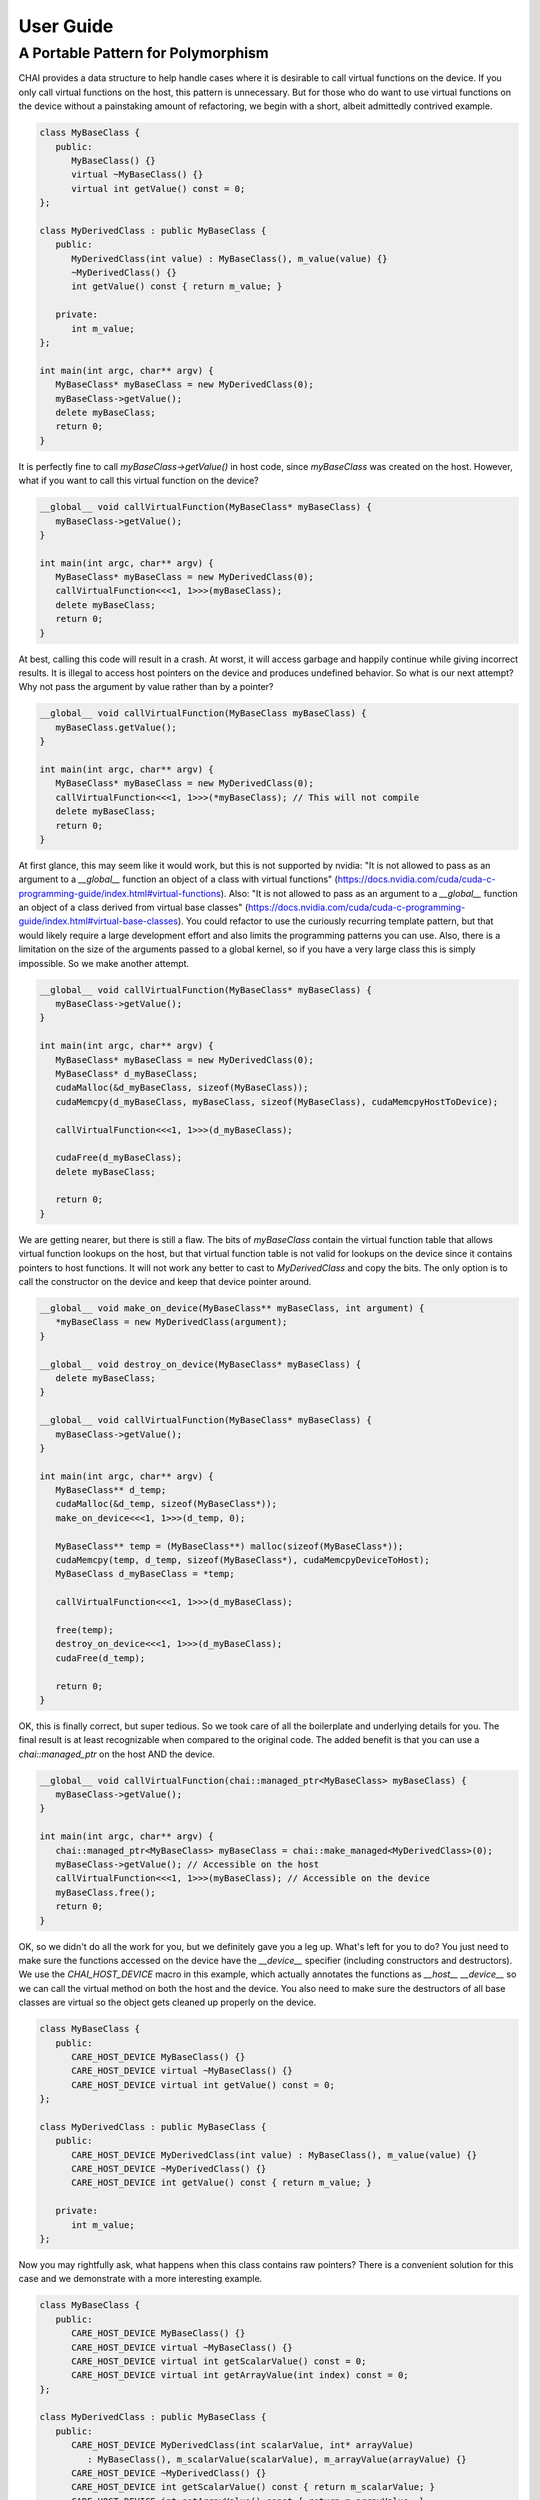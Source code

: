 ..
    # Copyright (c) 2016-24, Lawrence Livermore National Security, LLC and CHAI
    # project contributors. See the CHAI LICENSE file for details.
    #
    # SPDX-License-Identifier: BSD-3-Clause

.. _user_guide:

**********
User Guide
**********

-----------------------------------
A Portable Pattern for Polymorphism
-----------------------------------

CHAI provides a data structure to help handle cases where it is desirable to call virtual functions on the device. If you only call virtual functions on the host, this pattern is unnecessary. But for those who do want to use virtual functions on the device without a painstaking amount of refactoring, we begin with a short, albeit admittedly contrived example.

.. code-block:: cpp

   class MyBaseClass {
      public:
         MyBaseClass() {}
         virtual ~MyBaseClass() {}
         virtual int getValue() const = 0;
   };

   class MyDerivedClass : public MyBaseClass {
      public:
         MyDerivedClass(int value) : MyBaseClass(), m_value(value) {}
         ~MyDerivedClass() {}
         int getValue() const { return m_value; }

      private:
         int m_value;
   };

   int main(int argc, char** argv) {
      MyBaseClass* myBaseClass = new MyDerivedClass(0);
      myBaseClass->getValue();
      delete myBaseClass;
      return 0;
   }

It is perfectly fine to call `myBaseClass->getValue()` in host code, since `myBaseClass` was created on the host. However, what if you want to call this virtual function on the device?

.. code-block:: cpp

   __global__ void callVirtualFunction(MyBaseClass* myBaseClass) {
      myBaseClass->getValue();
   }

   int main(int argc, char** argv) {
      MyBaseClass* myBaseClass = new MyDerivedClass(0);
      callVirtualFunction<<<1, 1>>>(myBaseClass);
      delete myBaseClass;
      return 0;
   }

At best, calling this code will result in a crash. At worst, it will access garbage and happily continue while giving incorrect results. It is illegal to access host pointers on the device and produces undefined behavior. So what is our next attempt? Why not pass the argument by value rather than by a pointer?

.. code-block:: cpp

   __global__ void callVirtualFunction(MyBaseClass myBaseClass) {
      myBaseClass.getValue();
   }

   int main(int argc, char** argv) {
      MyBaseClass* myBaseClass = new MyDerivedClass(0);
      callVirtualFunction<<<1, 1>>>(*myBaseClass); // This will not compile
      delete myBaseClass;
      return 0;
   }

At first glance, this may seem like it would work, but this is not supported by nvidia: "It is not allowed to pass as an argument to a `__global__` function an object of a class with virtual functions" (https://docs.nvidia.com/cuda/cuda-c-programming-guide/index.html#virtual-functions). Also: "It is not allowed to pass as an argument to a `__global__` function an object of a class derived from virtual base classes" (https://docs.nvidia.com/cuda/cuda-c-programming-guide/index.html#virtual-base-classes). You could refactor to use the curiously recurring template pattern, but that would likely require a large development effort and also limits the programming patterns you can use. Also, there is a limitation on the size of the arguments passed to a global kernel, so if you have a very large class this is simply impossible. So we make another attempt.

.. code-block:: cpp

   __global__ void callVirtualFunction(MyBaseClass* myBaseClass) {
      myBaseClass->getValue();
   }

   int main(int argc, char** argv) {
      MyBaseClass* myBaseClass = new MyDerivedClass(0);
      MyBaseClass* d_myBaseClass;
      cudaMalloc(&d_myBaseClass, sizeof(MyBaseClass));
      cudaMemcpy(d_myBaseClass, myBaseClass, sizeof(MyBaseClass), cudaMemcpyHostToDevice);

      callVirtualFunction<<<1, 1>>>(d_myBaseClass);

      cudaFree(d_myBaseClass);
      delete myBaseClass;

      return 0;
   }

We are getting nearer, but there is still a flaw. The bits of `myBaseClass` contain the virtual function table that allows virtual function lookups on the host, but that virtual function table is not valid for lookups on the device since it contains pointers to host functions. It will not work any better to cast to `MyDerivedClass` and copy the bits. The only option is to call the constructor on the device and keep that device pointer around.

.. code-block:: cpp

   __global__ void make_on_device(MyBaseClass** myBaseClass, int argument) {
      *myBaseClass = new MyDerivedClass(argument);
   }

   __global__ void destroy_on_device(MyBaseClass* myBaseClass) {
      delete myBaseClass;
   }

   __global__ void callVirtualFunction(MyBaseClass* myBaseClass) {
      myBaseClass->getValue();
   }

   int main(int argc, char** argv) {
      MyBaseClass** d_temp;
      cudaMalloc(&d_temp, sizeof(MyBaseClass*));
      make_on_device<<<1, 1>>>(d_temp, 0);

      MyBaseClass** temp = (MyBaseClass**) malloc(sizeof(MyBaseClass*));
      cudaMemcpy(temp, d_temp, sizeof(MyBaseClass*), cudaMemcpyDeviceToHost);
      MyBaseClass d_myBaseClass = *temp;

      callVirtualFunction<<<1, 1>>>(d_myBaseClass);

      free(temp);
      destroy_on_device<<<1, 1>>>(d_myBaseClass);
      cudaFree(d_temp);

      return 0;
   }

OK, this is finally correct, but super tedious. So we took care of all the boilerplate and underlying details for you. The final result is at least recognizable when compared to the original code. The added benefit is that you can use a `chai::managed_ptr` on the host AND the device.

.. code-block:: cpp

   __global__ void callVirtualFunction(chai::managed_ptr<MyBaseClass> myBaseClass) {
      myBaseClass->getValue();
   }

   int main(int argc, char** argv) {
      chai::managed_ptr<MyBaseClass> myBaseClass = chai::make_managed<MyDerivedClass>(0);
      myBaseClass->getValue(); // Accessible on the host
      callVirtualFunction<<<1, 1>>>(myBaseClass); // Accessible on the device
      myBaseClass.free();
      return 0;
   }

OK, so we didn't do all the work for you, but we definitely gave you a leg up. What's left for you to do? You just need to make sure the functions accessed on the device have the `__device__` specifier (including constructors and destructors). We use the `CHAI_HOST_DEVICE` macro in this example, which actually annotates the functions as `__host__ __device__` so we can call the virtual method on both the host and the device. You also need to make sure the destructors of all base classes are virtual so the object gets cleaned up properly on the device.

.. code-block:: cpp

   class MyBaseClass {
      public:
         CARE_HOST_DEVICE MyBaseClass() {}
         CARE_HOST_DEVICE virtual ~MyBaseClass() {}
         CARE_HOST_DEVICE virtual int getValue() const = 0;
   };

   class MyDerivedClass : public MyBaseClass {
      public:
         CARE_HOST_DEVICE MyDerivedClass(int value) : MyBaseClass(), m_value(value) {}
         CARE_HOST_DEVICE ~MyDerivedClass() {}
         CARE_HOST_DEVICE int getValue() const { return m_value; }

      private:
         int m_value;
   };

Now you may rightfully ask, what happens when this class contains raw pointers? There is a convenient solution for this case and we demonstrate with a more interesting example.

.. code-block:: cpp

   class MyBaseClass {
      public:
         CARE_HOST_DEVICE MyBaseClass() {}
         CARE_HOST_DEVICE virtual ~MyBaseClass() {}
         CARE_HOST_DEVICE virtual int getScalarValue() const = 0;
         CARE_HOST_DEVICE virtual int getArrayValue(int index) const = 0;
   };

   class MyDerivedClass : public MyBaseClass {
      public:
         CARE_HOST_DEVICE MyDerivedClass(int scalarValue, int* arrayValue)
            : MyBaseClass(), m_scalarValue(scalarValue), m_arrayValue(arrayValue) {}
         CARE_HOST_DEVICE ~MyDerivedClass() {}
         CARE_HOST_DEVICE int getScalarValue() const { return m_scalarValue; }
         CARE_HOST_DEVICE int getArrayValue() const { return m_arrayValue; }

      private:
         int m_scalarValue;
         int* m_arrayValue;
   };

   __global__ void callVirtualFunction(chai::managed_ptr<MyBaseClass> myBaseClass) {
      int i = blockIdx.x*blockDim.x + threadIdx.x;
      myBaseClass->getScalarValue();
      myBaseClass->getArrayValue(i);
   }

   int main(int argc, char** argv) {
      chai::ManagedArray<int> arrayValue(10);
      chai::managed_ptr<MyBaseClass> myBaseClass
         = chai::make_managed<MyDerivedClass>(0, chai::unpack(arrayValue));
      callVirtualFunction<<<1, 10>>>(myBaseClass);
      myBaseClass.free();
      arrayValue.free();
      return 0;
   }

The respective host and device pointers contained in the `chai::ManagedArray` can be extracted and passed to the host and device instance of `MyDerivedClass` using `chai::unpack`. Of course, if you never dereference `m_arrayValue` on the device, you could simply pass a raw pointer to `chai::make_managed`. If the class contains a `chai::ManagedArray`, a `chai::ManagedArray` can simply be passed to the constructor. The same rules apply for passing a `chai::managed_ptr`, calling `chai::unpack` on a `chai::managed_ptr`, or passing a raw pointer and not accessing it on the device.

More complicated rules apply for keeping the data in sync between the host and device instances of an object, but it is possible to do so to a limited extent. It is also possible to control the lifetimes of objects passed to `chai::make_managed`.

.. code-block:: cpp
   int main(int argc, char** argv) {
      chai::ManagedArray<int> arrayValue(10);

      chai::managed_ptr<MyBaseClass> myBaseClass
         = chai::make_managed<MyDerivedClass>(0, chai::unpack(arrayValue));
      myBaseClass.set_callback([=] (chai::Action action, chai::ExecutionSpace space, void*) mutable {
         if (action == chai::ACTION_MOVE) {
            (void) chai::ManagedArray<int> temp(arrayValue); // Copy constructor triggers movement
         }
         else if (action == chai::ACTION_FREE && space == chai::NONE) {
            temp.free();
         }

         return false;
      });

      callVirtualFunction<<<1, 10>>>(myBaseClass);
      myBaseClass.free();
      // arrayValue.free(); // Not needed anymore
      return 0;
   }
